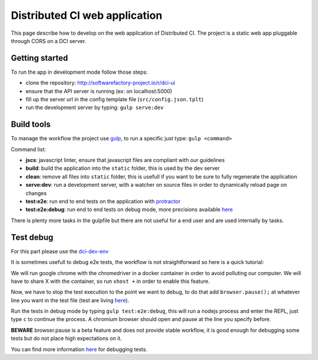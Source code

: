 Distributed CI web application
==============================

This page describe how to develop on the web application of Distributed CI.
The project is a static web app pluggable through CORS on a DCI server.

Getting started
---------------

To run the app in development mode follow those steps:

* clone the repository: http://softwarefactory-project.io/r/dci-ui
* ensure that the API server is running (ex: on localhost:5000)
* fill up the server url in the config template file (``src/config.json.tplt``)
* run the development server by typing: ``gulp serve:dev``

Build tools
-----------

To manage the workflow the project use `gulp <http://gulpjs.com/>`_, to
run a specific just type: ``gulp <command>``

Command list:

* **jscs**: javascript linter, ensure that javascript files are compliant
  with our guidelines

* **build**: build the application into the ``static`` folder, this is used
  by the dev server

* **clean**: remove all files into ``static`` folder, this is usefull if
  you want to be sure to fully regenerate the application

* **serve:dev**: run a development server, with a watcher on source files
  in order to dynamically reload page on changes

* **test:e2e**: run end to end tests on the application with
  `protractor <https://angular.github.io/protractor/#/>`_

* **test:e2e:debug**: run end to end tests on debug mode, more
  precisions available `here <#test-debug>`__

There is plenty more tasks in the gulpfile but there are not useful for a
end user and are used internally by tasks.

Test debug
----------
For this part please use the
`dci-dev-env <https://github.com/redhat-cip/dci-dev-env>`_

It is sometimes usefull to debug e2e tests, the workflow is not
straightforward so here is a quick tutorial:

We will run google chrome with the chromedriver in a docker container
in order to avoid polluting our computer. We will have to share X
with the container, so run ``xhost +`` in order to enable this feature.

Now, we have to stop the test execution to the point we want to debug,
to do that add ``browser.pause();`` at whatever line you want in the test
file (test are living `here <test>`__).

Run the tests in debug mode by typing ``gulp test:e2e:debug``, this will run a
nodejs process and enter the REPL, just type ``c`` to continue the process.
A chromium browser should open and pause at the line you specify before.

**BEWARE** browser.pause is a beta feature and does not provide stable
workflow, it is good enough for debugging some tests but do not place
high expectations on it.

You can find more information
`here <https://angular.github.io/protractor/#/debugging>`_ for debugging
tests.
